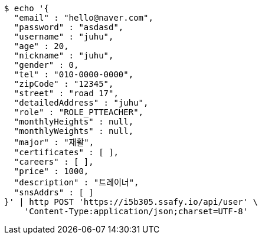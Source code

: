 [source,bash]
----
$ echo '{
  "email" : "hello@naver.com",
  "password" : "asdasd",
  "username" : "juhu",
  "age" : 20,
  "nickname" : "juhu",
  "gender" : 0,
  "tel" : "010-0000-0000",
  "zipCode" : "12345",
  "street" : "road 17",
  "detailedAddress" : "juhu",
  "role" : "ROLE_PTTEACHER",
  "monthlyHeights" : null,
  "monthlyWeights" : null,
  "major" : "재활",
  "certificates" : [ ],
  "careers" : [ ],
  "price" : 1000,
  "description" : "트레이너",
  "snsAddrs" : [ ]
}' | http POST 'https://i5b305.ssafy.io/api/user' \
    'Content-Type:application/json;charset=UTF-8'
----